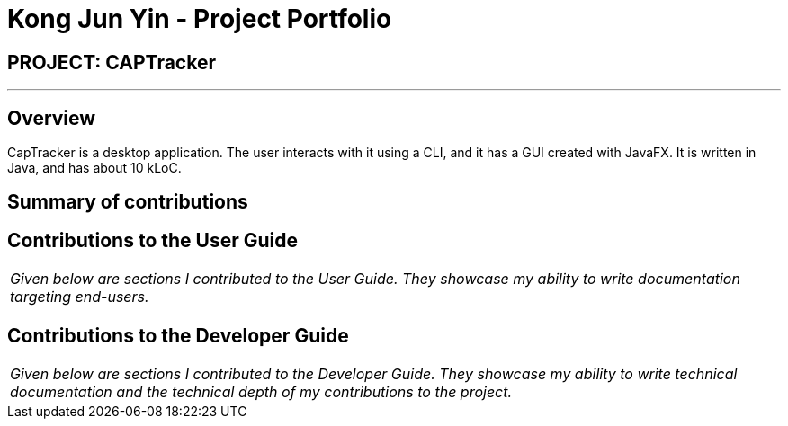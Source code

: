= Kong Jun Yin - Project Portfolio
:site-section: AboutUs
:imagesDir: ../images
:stylesDir: ../stylesheets

== PROJECT: CAPTracker

---

== Overview

CapTracker is a desktop application. The user interacts with it using a CLI, and it has a GUI created with JavaFX. It is written in Java, and has about 10 kLoC.

== Summary of contributions

//* *Major enhancement*: TBC.
//** What it does: TBC.
//** Justification: TBC.
//** Highlights: TBC.
//** Credits: TBC.
//
//* *Minor enhancement*: TBC.
//
//* *Code contributed*: [https://github.com[Functional code]] [https://github.com[Test code]] _{give links to collated code files}_
//
//* *Other contributions*:
//
//** Project management:
//*** Managed releases `v1.3` - `v1.5rc` (3 releases) on GitHub
//** Enhancements to existing features:
//** Documentation:
//** Community:
//*** PRs reviewed (with non-trivial review comments): TBC.
//*** Contributed to forum discussions (examples:  TBC.)
//*** Reported bugs and suggestions for other teams in the class (examples:  TBC.)
//** Tools:

== Contributions to the User Guide


|===
|_Given below are sections I contributed to the User Guide. They showcase my ability to write documentation targeting end-users._
|===

//include::../UserGuide.adoc[tag=undoredo]
//
//include::../UserGuide.adoc[tag=dataencryption]

== Contributions to the Developer Guide

|===
|_Given below are sections I contributed to the Developer Guide. They showcase my ability to write technical documentation and the technical depth of my contributions to the project._
|===

//include::../DeveloperGuide.adoc[tag=undoredo]
//
//include::../DeveloperGuide.adoc[tag=dataencryption]
